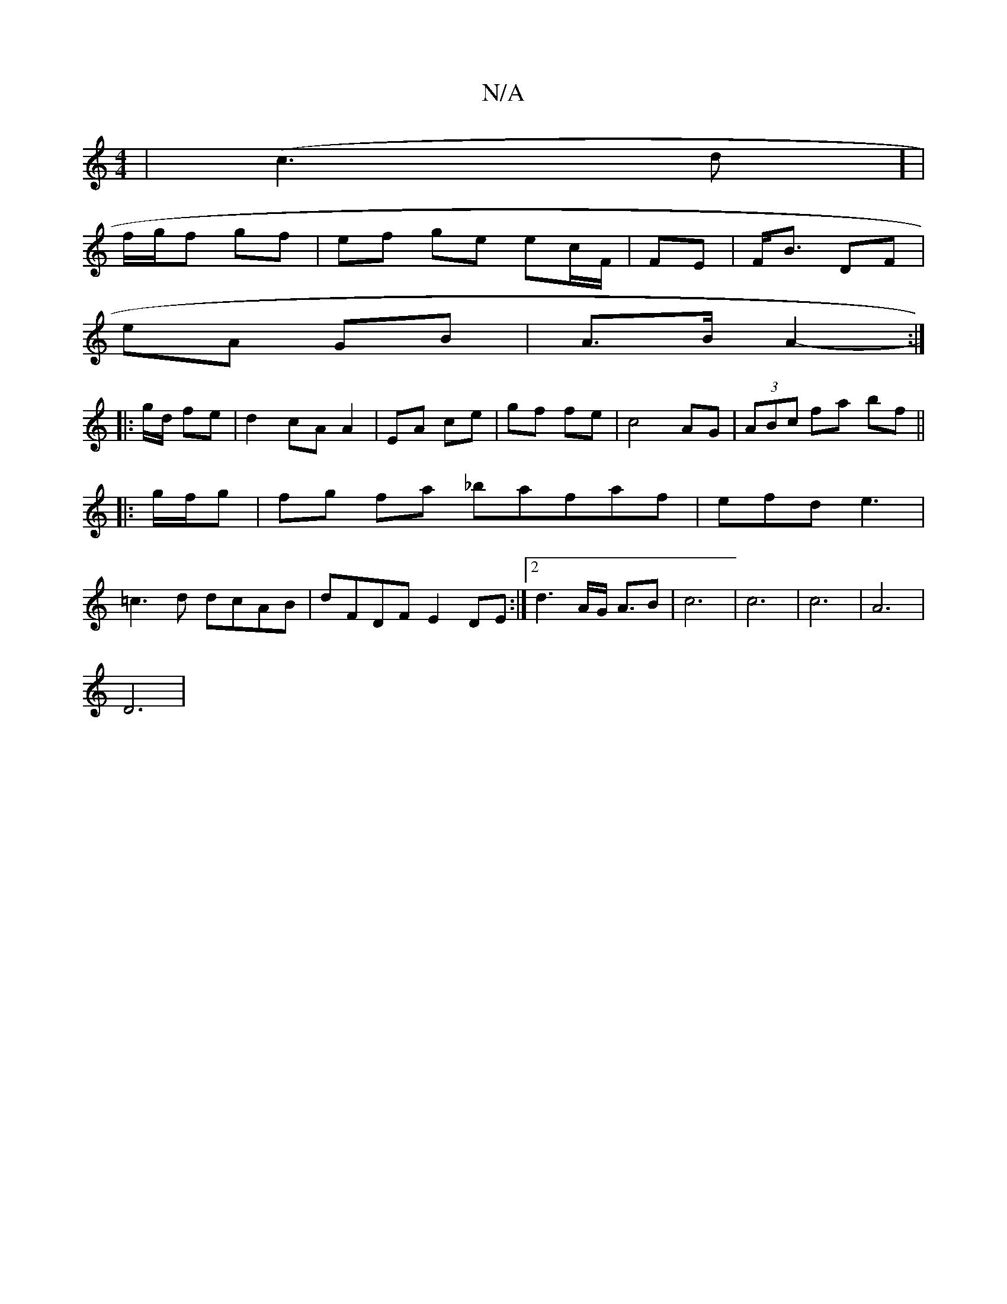 X:1
T:N/A
M:4/4
R:N/A
K:Cmajor
|(c3d] |
f/g/f gf | ef ge ec/F/|FE |F<B DF|
eA GB|A>B A2:|
|:-g/d/ fe | d2 cA A2|EA ce|gf fe|c4 AG|(3ABc fa bf ||
|: g/f/g |fg fa _bafaf|efd e3|
=c3d dcAB|dFDF E2DE:|2 d3A/G/ A3/2B |c6|c6|c6|A6 |
D6| 